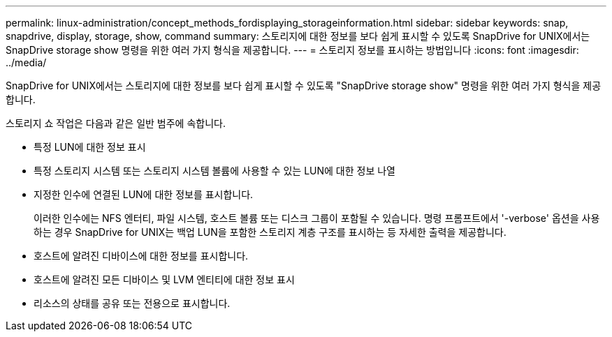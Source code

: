 ---
permalink: linux-administration/concept_methods_fordisplaying_storageinformation.html 
sidebar: sidebar 
keywords: snap, snapdrive, display, storage, show, command 
summary: 스토리지에 대한 정보를 보다 쉽게 표시할 수 있도록 SnapDrive for UNIX에서는 SnapDrive storage show 명령을 위한 여러 가지 형식을 제공합니다. 
---
= 스토리지 정보를 표시하는 방법입니다
:icons: font
:imagesdir: ../media/


[role="lead"]
SnapDrive for UNIX에서는 스토리지에 대한 정보를 보다 쉽게 표시할 수 있도록 "SnapDrive storage show" 명령을 위한 여러 가지 형식을 제공합니다.

스토리지 쇼 작업은 다음과 같은 일반 범주에 속합니다.

* 특정 LUN에 대한 정보 표시
* 특정 스토리지 시스템 또는 스토리지 시스템 볼륨에 사용할 수 있는 LUN에 대한 정보 나열
* 지정한 인수에 연결된 LUN에 대한 정보를 표시합니다.
+
이러한 인수에는 NFS 엔터티, 파일 시스템, 호스트 볼륨 또는 디스크 그룹이 포함될 수 있습니다. 명령 프롬프트에서 '-verbose' 옵션을 사용하는 경우 SnapDrive for UNIX는 백업 LUN을 포함한 스토리지 계층 구조를 표시하는 등 자세한 출력을 제공합니다.

* 호스트에 알려진 디바이스에 대한 정보를 표시합니다.
* 호스트에 알려진 모든 디바이스 및 LVM 엔티티에 대한 정보 표시
* 리소스의 상태를 공유 또는 전용으로 표시합니다.

